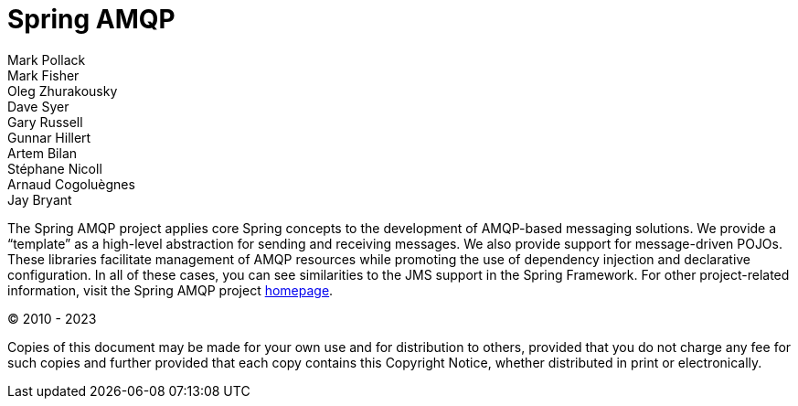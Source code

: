 [[spring-amqp-reference]]
= Spring AMQP
:numbered:
:icons: font
:hide-uri-scheme:
Mark Pollack; Mark Fisher; Oleg Zhurakousky; Dave Syer; Gary Russell; Gunnar Hillert; Artem Bilan; Stéphane Nicoll; Arnaud Cogoluègnes; Jay Bryant

[[preface]]
The Spring AMQP project applies core Spring concepts to the development of AMQP-based messaging solutions.
We provide a "`template`" as a high-level abstraction for sending and receiving messages.
We also provide support for message-driven POJOs.
These libraries facilitate management of AMQP resources while promoting the use of dependency injection and declarative configuration.
In all of these cases, you can see similarities to the JMS support in the Spring Framework.
For other project-related information, visit the Spring AMQP project https://projects.spring.io/spring-amqp/[homepage].

(C) 2010 - 2023

Copies of this document may be made for your own use and for distribution to others, provided that you do not charge any fee for such copies and further provided that each copy contains this Copyright Notice, whether distributed in print or electronically.